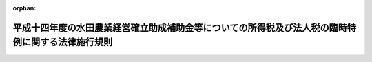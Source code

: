 .. _415M60000040005_20030218_000000000000000:

:orphan:

==================================================================================================
平成十四年度の水田農業経営確立助成補助金等についての所得税及び法人税の臨時特例に関する法律施行規則
==================================================================================================

.. raw:: html
    
    
    <main id="contentsLaw" class="active">
    <div id="innerDocument" class="active">
    
    
    
    
    <div style="margin-bottom: 12px;">
    <div id="lawTitleNo" style="font-size: 1.067rem; font-weight: bold;" class="_shokanBoxParent">平成十五年財務省令第五号<div class="_shokanBox"></div>
    <div class="_inyoBox" id="_inyo_"></div>
    </div>
    <div id="lawTitle" style="margin-left: 3rem; font-size: 1.5rem; font-weight: bold; line-height: 1.25em;" class="_shokanBoxParent">
    <span data-xpath="">平成十四年度の水田農業経営確立助成補助金等についての所得税及び法人税の臨時特例に関する法律施行規則</span><div class="_shokanBox" id="_shokan_"><div class="_shokanBtnIcons"></div></div>
    <div class="_inyoBox" id="_inyo_"></div>
    </div>
    </div><section id="EnactStatement" class="active EnactStatement"><div class="_div_EnactStatement _shokanBoxParent" style="text-indent: 1em;">
    <span data-xpath="">平成十四年度の水田農業経営確立助成補助金等についての所得税及び法人税の臨時特例に関する法律（平成十五年法律第二号）第一条及び第二条の規定に基づき、平成十四年度の水田農業経営確立助成補助金等についての所得税及び法人税の臨時特例に関する法律施行規則を次のように定める。</span><div class="_shokanBox" id="_shokan_"><div class="_shokanBtnIcons"></div></div>
    <div class="_inyoBox" id="_inyo_"></div>
    </div></section><section id="MainProvision" class="active MainProvision"><section id="" class="active Article"><div style="margin-left: 1em; font-weight: bold;" class="_div_ArticleCaption _shokanBoxParent">
    <span data-xpath="">（一時所得に係る収入金額とみなされる補償金の金額等）</span><div class="_shokanBox" id="_shokan_"><div class="_shokanBtnIcons"></div></div>
    <div class="_inyoBox" id="_inyo_"></div>
    </div>
    <div style="margin-left: 1em; text-indent: -1em;" id="" class="_div_ArticleTitle _shokanBoxParent">
    <span style="font-weight: bold;">第一条</span>　<span data-xpath="">平成十四年度の水田農業経営確立助成補助金等についての所得税及び法人税の臨時特例に関する法律（平成十五年法律第二号。以下「法」という。）第一条に規定する財務省令で定める金額は、当該個人が、全国の区域を地区とする農業協同組合連合会から当該個人に係る同条に規定する平成十四年度のとも補償に係る事業のとも補償事業費の金額に相当する金額として交付を受けた金額とする。</span><div class="_shokanBox" id="_shokan_"><div class="_shokanBtnIcons"></div></div>
    <div class="_inyoBox" id="_inyo_"></div>
    </div>
    <div style="margin-left: 1em; text-indent: -1em;" class="_div_ParagraphSentence _shokanBoxParent">
    <span style="font-weight: bold;">２</span>　<span data-xpath="">法第一条に規定する財務省令で定める損失又は費用は、次の各号に掲げる農地の区分に応じ当該各号に定める損失又は費用で、同条の規定の適用がないものとしたならば所得税法（昭和四十年法律第三十三号）の規定により平成十四年分の同法第二条第一項第三十五号に規定する農業所得の金額の計算上、必要経費に算入されるべきものとする。</span><div class="_shokanBox" id="_shokan_"><div class="_shokanBtnIcons"></div></div>
    <div class="_inyoBox" id="_inyo_"></div>
    </div>
    <div id="" style="margin-left: 2em; text-indent: -1em;" class="_div_ItemSentence _shokanBoxParent">
    <span style="font-weight: bold;">一</span>　<span data-xpath="">法第一条の農地を米穀（飼料の用に供するものを除く。）以外の作物の生産若しくは栽培の用に供し、又は畜舎その他の農業生産に必要な施設の敷地、山林若しくは養魚池の用に供した場合における当該農地</span>　<span data-xpath="">次に掲げる損失又は費用</span><div class="_shokanBox" id="_shokan_"><div class="_shokanBtnIcons"></div></div>
    <div class="_inyoBox" id="_inyo_"></div>
    </div>
    <div style="margin-left: 3em; text-indent: -1em;" class="_div_Subitem1Sentence _shokanBoxParent">
    <span style="font-weight: bold;">イ</span>　<span data-xpath="">当該農地に係るけい畔、水利施設その他所得税法第二条第一項第十八号に規定する固定資産又は同項第二十号に規定する繰延資産に係る資産の取壊し又は除却による損失</span><div class="_shokanBox" id="_shokan_"><div class="_shokanBtnIcons"></div></div>
    <div class="_inyoBox"></div>
    </div>
    <div style="margin-left: 3em; text-indent: -1em;" class="_div_Subitem1Sentence _shokanBoxParent">
    <span style="font-weight: bold;">ロ</span>　<span data-xpath="">イに規定する取壊し又は除却に付随する費用</span><div class="_shokanBox" id="_shokan_"><div class="_shokanBtnIcons"></div></div>
    <div class="_inyoBox"></div>
    </div>
    <div style="margin-left: 3em; text-indent: -1em;" class="_div_Subitem1Sentence _shokanBoxParent">
    <span style="font-weight: bold;">ハ</span>　<span data-xpath="">当該米穀以外の作物の生産又は栽培をしたことに伴い特別に支出する費用</span><div class="_shokanBox" id="_shokan_"><div class="_shokanBtnIcons"></div></div>
    <div class="_inyoBox"></div>
    </div>
    <div id="" style="margin-left: 2em; text-indent: -1em;" class="_div_ItemSentence _shokanBoxParent">
    <span style="font-weight: bold;">二</span>　<span data-xpath="">法第一条の農地で前号に掲げるもの以外のもの</span>　<span data-xpath="">当該農地に係る公租公課、農薬費、雇人費、減価償却費その他当該農地の維持又は管理に要する費用</span><div class="_shokanBox" id="_shokan_"><div class="_shokanBtnIcons"></div></div>
    <div class="_inyoBox" id="_inyo_"></div>
    </div></section><section id="" class="active Article"><div style="margin-left: 1em; font-weight: bold;" class="_div_ArticleCaption _shokanBoxParent">
    <span data-xpath="">（取得した固定資産について圧縮記帳が認められる補償金の金額）</span><div class="_shokanBox" id="_shokan_"><div class="_shokanBtnIcons"></div></div>
    <div class="_inyoBox" id="_inyo_"></div>
    </div>
    <div style="margin-left: 1em; text-indent: -1em;" id="" class="_div_ArticleTitle _shokanBoxParent">
    <span style="font-weight: bold;">第二条</span>　<span data-xpath="">法第二条に規定する財務省令で定める金額は、当該法人が、全国の区域を地区とする農業協同組合連合会から当該法人に係る同条に規定する平成十四年度のとも補償に係る事業のとも補償事業費の金額に相当する金額として交付を受けた金額とする。</span><div class="_shokanBox" id="_shokan_"><div class="_shokanBtnIcons"></div></div>
    <div class="_inyoBox" id="_inyo_"></div>
    </div></section></section><section id="" class="active SupplProvision"><div class="_div_SupplProvisionLabel SupplProvisionLabel _shokanBoxParent" style="margin-bottom: 10px; margin-left: 3em; font-weight: bold;">
    <span data-xpath="">附　則</span><div class="_shokanBox" id="_shokan_"><div class="_shokanBtnIcons"></div></div>
    <div class="_inyoBox" id="_inyo_"></div>
    </div>
    <section class="active Paragraph"><div style="text-indent: 1em;" class="_div_ParagraphSentence _shokanBoxParent">
    <span data-xpath="">この省令は、公布の日から施行する。</span><div class="_shokanBox" id="_shokan_"><div class="_shokanBtnIcons"></div></div>
    <div class="_inyoBox" id="_inyo_"></div>
    </div></section></section>
    
    
    
    
    
    </div>
    </main>
    
    
